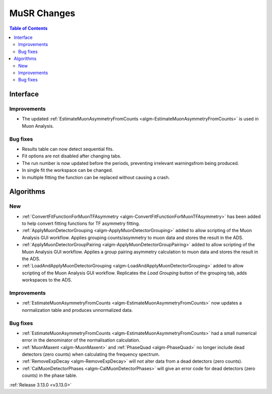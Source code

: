 ============
MuSR Changes
============

.. contents:: Table of Contents
   :local:
   
Interface
---------

Improvements
############
- The updated :ref:`EstimateMuonAsymmetryFromCounts <algm-EstimateMuonAsymmetryFromCounts>` is used in Muon Analysis.

Bug fixes
#########

- Results table can now detect sequential fits.
- Fit options are not disabled after changing tabs.
- The run number is now updated before the periods, preventing irrelevant warningsfrom being produced.
- In single fit the workspace can be changed.
- In multiple fitting the function can be replaced without causing a crash.

Algorithms
----------

New
###
- :ref:`ConvertFitFunctionForMuonTFAsymmetry <algm-ConvertFitFunctionForMuonTFAsymmetry>` has been added to help convert fitting functions for TF asymmetry fitting.
- :ref:`ApplyMuonDetectorGrouping <algm-ApplyMuonDetectorGrouping>` added to allow scripting of the Muon Analysis GUI workflow. Applies grouping counts/asymmetry to muon data and stores the result in the ADS.
- :ref:`ApplyMuonDetectorGroupPairing <algm-ApplyMuonDetectorGroupPairing>` added to allow scripting of the Muon Analysis GUI workflow. Applies a group pairing asymmetry calculation to muon data and stores the result in the ADS.
- :ref:`LoadAndApplyMuonDetectorGrouping <algm-LoadAndApplyMuonDetectorGrouping>` added to allow scripting of the Muon Analysis GUI workflow. Replicates the `Load Grouping` button of the grouping tab, adds workspaces to the ADS.

Improvements
############
- :ref:`EstimateMuonAsymmetryFromCounts <algm-EstimateMuonAsymmetryFromCounts>` now updates a normalization table and produces unnormalized data.

Bug fixes
#########
- :ref:`EstimateMuonAsymmetryFromCounts <algm-EstimateMuonAsymmetryFromCounts>` had a small numerical error in the denominator of the normalisation calculation.
- :ref:`MuonMaxent <algm-MuonMaxent>` and :ref:`PhaseQuad <algm-PhaseQuad>`  no longer include dead detectors (zero counts) when calculating the frequency spectrum.
- :ref:`RemoveExpDecay <algm-RemoveExpDecay>` will not alter data from a dead detectors (zero counts).
- :ref:`CalMuonDetectorPhases <algm-CalMuonDetectorPhases>` will give an error code for dead detectors (zero counts) in the phase table.

:ref:`Release 3.13.0 <v3.13.0>`
